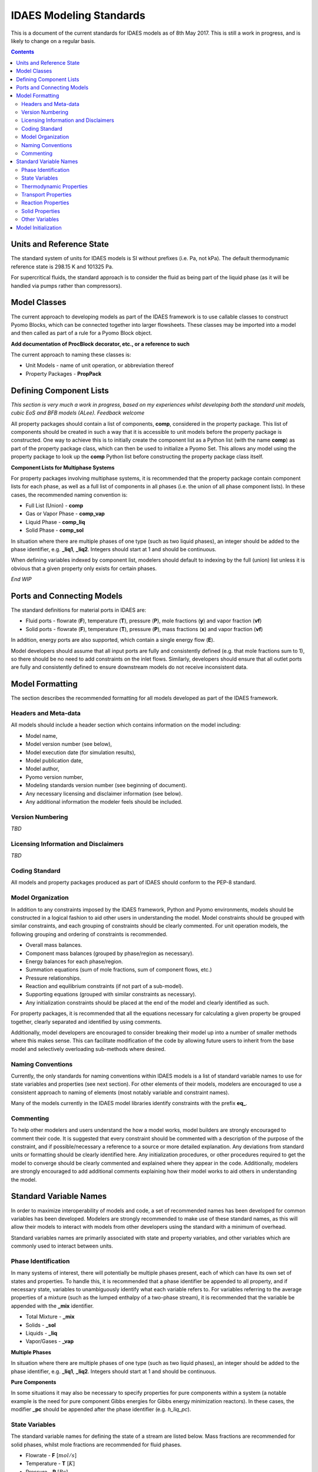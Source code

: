 ﻿IDAES Modeling Standards
========================

This is a document of the current standards for IDAES models as of 8th May 2017. This is still a work in progress, and is likely to change on a regular basis.

.. contents:: Contents 
    :depth: 3

Units and Reference State
-------------------------

The standard system of units for IDAES models is SI without prefixes (i.e. Pa, not kPa). The default thermodynamic reference state is 298.15 K and 101325 Pa.

For supercritical fluids, the standard approach is to consider the fluid as being part of the liquid phase (as it will be handled via pumps rather than compressors).

Model Classes
-------------

The current approach to developing models as part of the IDAES framework is to use callable classes to construct Pyomo Blocks, which can be connected together into larger flowsheets. These classes may be imported into a model and then called as part of a rule for a Pyomo Block object.

**Add documentation of ProcBlock decorator, etc., or a reference to such**

The current approach to naming these classes is:

* Unit Models - name of unit operation, or abbreviation thereof
* Property Packages - **PropPack**

Defining Component Lists
------------------------

*This section is very much a work in progress, based on my experiences whilst developing both the standard unit models, cubic EoS and BFB models (ALee). Feedback welcome*

All property packages should contain a list of components, **comp**, considered in the property package. This list of components should be created in such a way that it is accessible to unit models before the property package is constructed. One way to achieve this is to initially create the component list as a Python list (with the name **comp**) as part of the property package class, which can then be used to initialize a Pyomo Set. This allows any model using the property package to look up the **comp** Python list before constructing the property package class itself.

**Component Lists for Multiphase Systems**

For property packages involving multiphase systems, it is recommended that the property package contain component lists for each phase, as well as a full list of components in all phases (i.e. the union of all phase component lists). In these cases, the recommended naming convention is:

* Full List (Union) - **comp**
* Gas or Vapor Phase - **comp_vap**
* Liquid Phase - **comp_liq**
* Solid Phase - **comp_sol**

In situation where there are multiple phases of one type (such as two liquid phases), an integer should be added to the phase identifier, e.g. **_liq1**, **_liq2**. Integers should start at 1 and should be continuous.

When defining variables indexed by component list, modelers should default to indexing by the full (union) list unless it is obvious that a given property only exists for certain phases.

*End WIP*

Ports and Connecting Models
---------------------------

The standard definitions for material ports in IDAES are:

* Fluid ports - flowrate (**F**), temperature (**T**), pressure (**P**), mole fractions (**y**) and vapor fraction (**vf**)
* Solid ports - flowrate (**F**), temperature (**T**), pressure (**P**), mass fractions (**x**) and vapor fraction (**vf**)

In addition, energy ports are also supported, which contain a single energy flow (**E**).

Model developers should assume that all input ports are fully and consistently defined (e.g. that mole fractions sum to 1), so there should be no need to add constraints on the inlet flows. Similarly, developers should ensure that all outlet ports are fully and consistently defined to ensure downstream models do not receive inconsistent data.

Model Formatting
----------------

The section describes the recommended formatting for all models developed as part of the IDAES framework.

Headers and Meta-data
^^^^^^^^^^^^^^^^^^^^^

All models should include a header section which contains information on the model including:

* Model name,
* Model version number (see below),
* Model execution date (for simulation results),
* Model publication date,
* Model author,
* Pyomo version number,
* Modeling standards version number (see beginning of document).

* Any necessary licensing and disclaimer information (see below).
* Any additional information the modeler feels should be included.

Version Numbering
^^^^^^^^^^^^^^^^^

*TBD*

Licensing Information and Disclaimers
^^^^^^^^^^^^^^^^^^^^^^^^^^^^^^^^^^^^^

*TBD*

Coding Standard
^^^^^^^^^^^^^^^

All models and property packages produced as part of IDAES should conform to the PEP-8 standard.

Model Organization
^^^^^^^^^^^^^^^^^^

In addition to any constraints imposed by the IDAES framework, Python and Pyomo environments, models should be constructed in a logical fashion to aid other users in understanding the model. Model constraints should be grouped with similar constraints, and each grouping of constraints should be clearly commented. For unit operation models, the following grouping and ordering of constraints is recommended.

* Overall mass balances.
* Component mass balances (grouped by phase/region as necessary).
* Energy balances for each phase/region.
* Summation equations (sum of mole fractions, sum of component flows, etc.)
* Pressure relationships.
* Reaction and equilibrium constraints (if not part of a sub-model).
* Supporting equations (grouped with similar constraints as necessary).
* Any initialization constraints should be placed at the end of the model and clearly identified as such.

For property packages, it is recommended that all the equations necessary for calculating a given property be grouped together, clearly separated and identified by using comments.

Additionally, model developers are encouraged to consider breaking their model up into a number of smaller methods where this makes sense. This can facilitate modification of the code by allowing future users to inherit from the base model and selectively overloading sub-methods where desired.

Naming Conventions
^^^^^^^^^^^^^^^^^^

Currently, the only standards for naming conventions within IDAES models is a list of standard variable names to use for state variables and properties (see next section). For other elements of their models, modelers are encouraged to use a consistent approach to naming of elements (most notably variable and constraint names).

Many of the models currently in the IDAES model libraries identify constraints with the prefix **eq_**.

Commenting
^^^^^^^^^^

To help other modelers and users understand the how a model works, model builders are strongly encouraged to comment their code. It is suggested that every constraint should be commented with a description of the purpose of the constraint, and if possible/necessary a reference to a source or more detailed explanation. Any deviations from standard units or formatting should be clearly identified here. Any initialization procedures, or other procedures required to get the model to converge should be clearly commented and explained where they appear in the code. Additionally, modelers are strongly encouraged to add additional comments explaining how their model works to aid others in understanding the model.

Standard Variable Names
-----------------------

In order to maximize interoperability of models and code, a set of recommended names has been developed for common variables has been developed. Modelers are strongly recommended to make use of these standard names, as this will allow their models to interact with models from other developers using the standard with a minimum of overhead.

Standard variables names are primarily associated with state and property variables, and other variables which are commonly used to interact between units.

Phase Identification
^^^^^^^^^^^^^^^^^^^^

In many systems of interest, there will potentially be multiple phases present, each of which can have its own set of states and properties. To handle this, it is recommended that a phase identifier be appended to all property, and if necessary state, variables to unambiguously identify what each variable refers to. For variables referring to the average properties of a mixture (such as the lumped enthalpy of a two-phase stream), it is recommended that the variable be appended with the **_mix** identifier.

* Total Mixture - **_mix**
* Solids        - **_sol**
* Liquids       - **_liq**
* Vapor/Gases   - **_vap**

**Multiple Phases**

In situation where there are multiple phases of one type (such as two liquid phases), an integer should be added to the phase identifier, e.g. **_liq1**, **_liq2**. Integers should start at 1 and should be continuous.

**Pure Components**

In some situations it may also be necessary to specify properties for pure components within a system (a notable example is the need for pure component Gibbs energies for Gibbs energy minimization reactors). In these cases, the modifier **_pc** should be appended after the phase identifier (e.g. *h_liq_pc*).

State Variables
^^^^^^^^^^^^^^^

The standard variable names for defining the state of a stream are listed below. Mass fractions are recommended for solid phases, whilst mole fractions are recommended for fluid phases.

* Flowrate       - **F** [:math:`mol/s`]
* Temperature    - **T** [:math:`K`]
* Pressure       - **P** [:math:`Pa`]
* Mass Fractions - **x** [:math:`kg/kg`]
* Mole Fractions - **y** [:math:`mol/mol`]
* Vapor Fraction - **vf** [:math:`-`]

Thermodynamic Properties
^^^^^^^^^^^^^^^^^^^^^^^^

The standard variable names for thermodynamic properties are listed below.

* Critical Pressure - **Pc** [:math:`Pa`]
* Critical Temperature - **Tc** [:math:`K`]
* Density - **rho** [:math:`kg/m^3`]
* Fugacity - **f** [:math:`Pa`]
* Fugacity Coefficient - **phi** [:math:`-`]
* Henry's Constant - **henry** [*TBD*]
* Molecular Weight - **mw** [:math:`kg/mol`]
* Reduced Pressure - **Pr** [:math:`Pa`]
* Reduced Temperature - **Tr** [:math:`K`]
* Specific Heat Capacity (const. P) - **cp** [:math:`J/mol.K`]
* Specific Heat Capacity (const. V) - **cv** [:math:`J/mol.K`]
* Specific Heat of Reaction - **dH** [:math:`J/mol`]
* Specific Enthalpy - **h** [:math:`J/mol`]
* Specific Entropy  - **s** [:math:`J/mol.K`]
* Specific Gibbs Energy - **g** [:math:`J/mol`]
* Specific Helmholtz Energy - **a** [:math:`J/mol`]
* Specific Volume - **V** [:math:`m^3/mol`]

Transport Properties
^^^^^^^^^^^^^^^^^^^^

The standard variable names for transport properties are listed below.

* Diffusivity - **D** [:math:`m^2/s`]
* Surface Tension - **sigma** [:math:`N/m`]
* Thermal Conductivity - **kc** [:math:`W/m.K`]
* Viscosity (dynamic) - **mu** [:math:`kg/m.s` (:math:`Pa.s`)]
* Viscosity (kinematic) - **nu** [:math:`m^2/s`]

Reaction Properties
^^^^^^^^^^^^^^^^^^^

The standard variable names for properties associated with reaction rates and kinetics are listed below. Where possible, heats of reaction (or heats of formation) should be incorporated into the calculations for specific enthalpy to allow simplify the energy balances in unit models using property packages.

* List of identifiers for potential reactions - **rxn_idx**

* Activity - **act** [:math:`-`]
* Activity Coefficients - **gamma** [:math:`-`]
* Heat of Reaction - **dH_rxn** [:math:`J/mol`]
* Rate Constant - **k_rxn** [*varies*]
* Equilibrium Constant - **Keq** [:math:`-`]
* Rate of Reaction - **rate_rxn** [:math:`mol/m^3.s`]
* Stoichiometric coefficients - **stoic**

**Heterogeneous and Multiphase Systems**

For heterogeneous reaction systems, reaction properties should have an associated phase identifier to make it clear which phase is being used as the basis for the calculation. For example, if reaction rates are based on the solid phase (and thus the volume of solids), the **_sol** identifier should be appended where appropriate.

Solid Properties
^^^^^^^^^^^^^^^^

The standard variable names for properties associated with solids and particles are listed below.

* Mean Diameter - **dp** [:math:`m`]
* Sphericity - **psi** [:math:`-`]
* Minimum Fluidization Voidage - e_mf [:math:`-`]
* Minimum Fluidization Velocity - v_mf [:math:`m/s`]
* Minimum Particle Voidage - **e_min** [:math:`-`]
* Mass Specific Surface Area - **ap** [:math:`m^2/kg`]

Other Variables
^^^^^^^^^^^^^^^

* Elemental composition - **elem_comp** [mol/mol]
* Heat - **Q** [J]
* Work - **W** [J]

Model Initialization
--------------------

All models should include a default initialization routine which is capable of initializing the model from a blank state to a state where it can be successfully solved as part of a flowsheet. Initialization routines should ideally allow the user to specify initial guesses for the state of their system to reduce the amount of effort required to initialize and solve their flowsheets.
